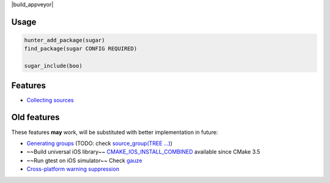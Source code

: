 |build_travis| |build_appveyor| |hunter| |license|

.. |license| image:: https://img.shields.io/github/license/ruslo/sugar.svg
  :target: https://github.com/ruslo/sugar/blob/master/LICENSE
  :alt: LICENSE

.. |build_travis| image:: https://travis-ci.org/ruslo/sugar.svg?branch=master
  :target: https://travis-ci.org/ruslo/sugar/builds
  :alt: Travis

.. |hunter| image:: https://img.shields.io/badge/hunter-sugar-blue.svg
  :target: https://docs.hunter.sh/en/latest/packages/pkg/sugar.html
  :alt: Hunter

Usage
-----

.. code-block:: cmake

  hunter_add_package(sugar)
  find_package(sugar CONFIG REQUIRED)

  sugar_include(boo)


Features
--------

* `Collecting sources <https://github.com/ruslo/sugar/wiki/Collecting-sources>`__

Old features
------------

These features **may** work, will be substituted with better
implementation in future:

* `Generating groups <https://github.com/ruslo/sugar/wiki/Generating-groups>`__
  (TODO: check `source_group(TREE ...) <https://cmake.org/cmake/help/v3.10/command/source_group.html>`__)
* ~~Build universal iOS library~~
  `CMAKE_IOS_INSTALL_COMBINED <https://cmake.org/cmake/help/v3.5/variable/CMAKE_IOS_INSTALL_COMBINED.html>`__
  available since CMake 3.5
* ~~Run gtest on iOS simulator~~ Check `gauze <https://github.com/hunter-packages/gauze>`__
* `Cross-platform warning suppression <https://github.com/ruslo/sugar/wiki/Cross-platform-warning-suppression>`__
